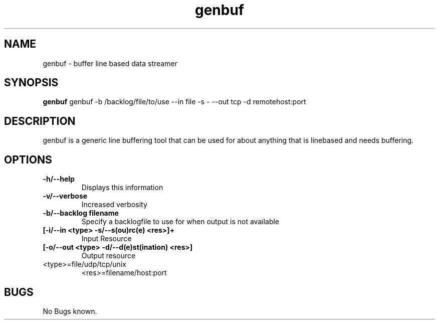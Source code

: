 .TH "genbuf" 1
.SH NAME
genbuf \- buffer line based data streamer
.SH SYNOPSIS
.B genbuf
genbuf -b /backlog/file/to/use --in file -s - --out tcp -d remotehost:port
.SH DESCRIPTION
genbuf is a generic line buffering tool that can be used for about anything
that is linebased and needs buffering.
.SH OPTIONS
.TP
.B	-h/--help 
Displays this information
.TP
.B	-v/--verbose
Increased verbosity
.TP
.B	-b/--backlog filename
Specify a backlogfile to use for when output is not available
.TP
.B	[-i/--in  <type> -s/--s(ou)rc(e)      <res>]+
Input Resource
.TP
.B	[-o/--out <type> -d/--d(e)st(ination) <res>]
Output resource
.TP
<type>=file/udp/tcp/unix
<res>=filename/host:port
.SH BUGS
No Bugs known.

